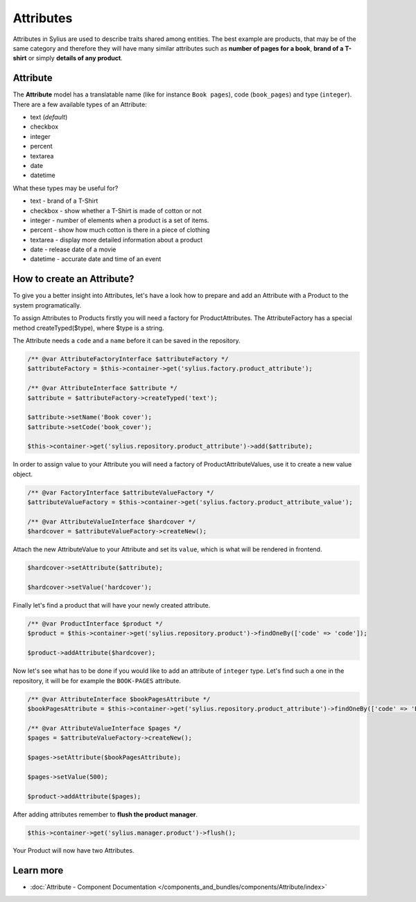 .. index::
   single: Attributes

Attributes
==========

Attributes in Sylius are used to describe traits shared among entities. The best example are products, that may be of
the same category and therefore they will have many similar attributes such as **number of pages for a book**,
**brand of a T-shirt** or simply **details of any product**.

Attribute
---------

The **Attribute** model has a translatable name (like for instance ``Book pages``), code (``book_pages``) and type (``integer``).
There are a few available types of an Attribute:

* text (*default*)
* checkbox
* integer
* percent
* textarea
* date
* datetime

What these types may be useful for?

- text - brand of a T-Shirt
- checkbox - show whether a T-Shirt is made of cotton or not
- integer - number of elements when a product is a set of items.
- percent - show how much cotton is there in a piece of clothing
- textarea - display more detailed information about a product
- date - release date of a movie
- datetime - accurate date and time of an event

How to create an Attribute?
---------------------------

To give you a better insight into Attributes, let's have a look how to prepare and add an Attribute with a Product to the system programatically.

To assign Attributes to Products firstly you will need a factory for ProductAttributes.
The AttributeFactory has a special method createTyped($type), where $type is a string.

The Attribute needs a ``code`` and a ``name`` before it can be saved in the repository.

.. code-block:: php

   /** @var AttributeFactoryInterface $attributeFactory */
   $attributeFactory = $this->container->get('sylius.factory.product_attribute');

   /** @var AttributeInterface $attribute */
   $attribute = $attributeFactory->createTyped('text');

   $attribute->setName('Book cover');
   $attribute->setCode('book_cover');

   $this->container->get('sylius.repository.product_attribute')->add($attribute);

In order to assign value to your Attribute you will need a factory of ProductAttributeValues,
use it to create a new value object.

.. code-block:: php

   /** @var FactoryInterface $attributeValueFactory */
   $attributeValueFactory = $this->container->get('sylius.factory.product_attribute_value');

   /** @var AttributeValueInterface $hardcover */
   $hardcover = $attributeValueFactory->createNew();

Attach the new AttributeValue to your Attribute and set its ``value``, which is what will be rendered in frontend.

.. code-block:: php

   $hardcover->setAttribute($attribute);

   $hardcover->setValue('hardcover');

Finally let's find a product that will have your newly created attribute.

.. code-block:: php

   /** @var ProductInterface $product */
   $product = $this->container->get('sylius.repository.product')->findOneBy(['code' => 'code']);

   $product->addAttribute($hardcover);

Now let's see what has to be done if you would like to add an attribute of ``integer`` type. Let's find such a one in the repository,
it will be for example the ``BOOK-PAGES`` attribute.

.. code-block:: php

   /** @var AttributeInterface $bookPagesAttribute */
   $bookPagesAttribute = $this->container->get('sylius.repository.product_attribute')->findOneBy(['code' => 'BOOK-PAGES']);

   /** @var AttributeValueInterface $pages */
   $pages = $attributeValueFactory->createNew();

   $pages->setAttribute($bookPagesAttribute);

   $pages->setValue(500);

   $product->addAttribute($pages);

After adding attributes remember to **flush the product manager**.

.. code-block:: php

   $this->container->get('sylius.manager.product')->flush();

Your Product will now have two Attributes.

Learn more
----------

* :doc:`Attribute - Component Documentation </components_and_bundles/components/Attribute/index>`

